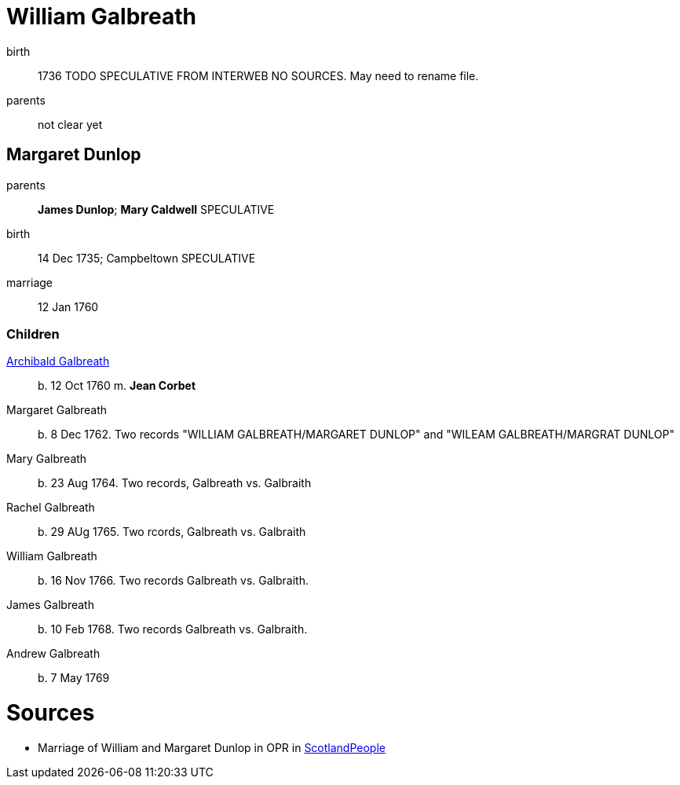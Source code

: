 = William Galbreath

birth:: 1736 TODO SPECULATIVE FROM INTERWEB NO SOURCES.  May need to rename file.
parents:: not clear yet

== Margaret Dunlop

parents:: *James Dunlop*; *Mary Caldwell*  SPECULATIVE
birth:: 14 Dec 1735; Campbeltown SPECULATIVE
marriage:: 12 Jan 1760

=== Children
link:galbreath-archibald-1760.adoc[Archibald Galbreath]:: b. 12 Oct 1760 m. *Jean Corbet*
Margaret Galbreath:: b. 8 Dec 1762.  Two records "WILLIAM GALBREATH/MARGARET DUNLOP" and "WILEAM GALBREATH/MARGRAT DUNLOP"
Mary Galbreath:: b. 23 Aug 1764. Two records, Galbreath vs. Galbraith
Rachel Galbreath:: b. 29 AUg 1765. Two rcords, Galbreath vs. Galbraith
William Galbreath:: b. 16 Nov 1766. Two records Galbreath vs. Galbraith.
James Galbreath:: b. 10 Feb 1768. Two records Galbreath vs. Galbraith.
Andrew Galbreath:: b. 7 May 1769

= Sources

* Marriage of William and Margaret Dunlop in OPR in link:https://www.scotlandspeople.gov.uk/record-results?search_type=people&event=M&record_type%5B0%5D=opr_marriages&church_type=Old%20Parish%20Registers&dl_cat=church&dl_rec=church-banns-marriages&surname=galbreath&surname_so=fuzzy&forename=w&forename_so=starts&spouse_name=dunlop&spouse_name_so=exact&from_year=1760&to_year=1760&record=Church%20of%20Scotland%20%28old%20parish%20registers%29%20Roman%20Catholic%20Church%20Other%20churches[ScotlandPeople]
